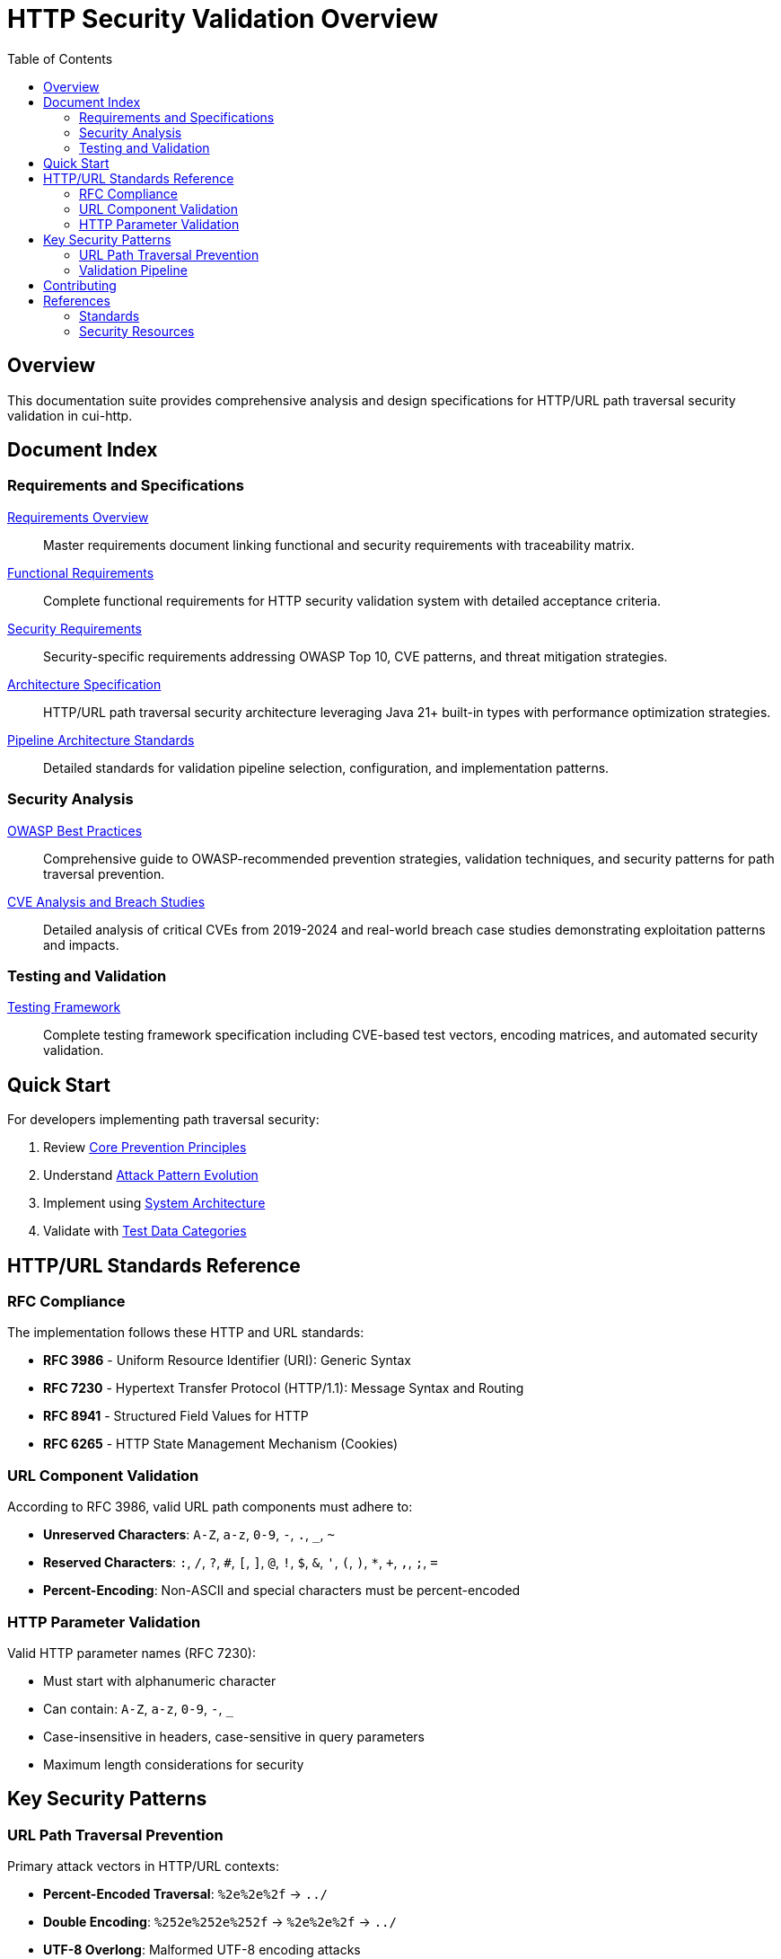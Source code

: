 = HTTP Security Validation Overview
:toc: left
:toclevels: 2
:icons: font

== Overview

This documentation suite provides comprehensive analysis and design specifications for HTTP/URL path traversal security validation in cui-http.


== Document Index

=== Requirements and Specifications

xref:Requirements.adoc[Requirements Overview]::
Master requirements document linking functional and security requirements with traceability matrix.

xref:functional-requirements.adoc[Functional Requirements]::
Complete functional requirements for HTTP security validation system with detailed acceptance criteria.

xref:security-requirements.adoc[Security Requirements]::
Security-specific requirements addressing OWASP Top 10, CVE patterns, and threat mitigation strategies.

xref:specification/specification.adoc[Architecture Specification]::
HTTP/URL path traversal security architecture leveraging Java 21+ built-in types with performance optimization strategies.

xref:specification/pipeline-architecture-standards.adoc[Pipeline Architecture Standards]::
Detailed standards for validation pipeline selection, configuration, and implementation patterns.

=== Security Analysis

xref:analysis/owasp-best-practices.adoc[OWASP Best Practices]::
Comprehensive guide to OWASP-recommended prevention strategies, validation techniques, and security patterns for path traversal prevention.

xref:analysis/cve-analysis.adoc[CVE Analysis and Breach Studies]::
Detailed analysis of critical CVEs from 2019-2024 and real-world breach case studies demonstrating exploitation patterns and impacts.

=== Testing and Validation

xref:specification/testing.adoc[Testing Framework]::
Complete testing framework specification including CVE-based test vectors, encoding matrices, and automated security validation.

== Quick Start

For developers implementing path traversal security:

1. Review xref:analysis/owasp-best-practices.adoc#_core_prevention_principles[Core Prevention Principles]
2. Understand xref:analysis/cve-analysis.adoc#_attack_pattern_evolution[Attack Pattern Evolution]
3. Implement using xref:specification/specification.adoc#_system_architecture[System Architecture]
4. Validate with xref:specification/testing.adoc#_test_data_categories[Test Data Categories]

== HTTP/URL Standards Reference

=== RFC Compliance

The implementation follows these HTTP and URL standards:

* **RFC 3986** - Uniform Resource Identifier (URI): Generic Syntax
* **RFC 7230** - Hypertext Transfer Protocol (HTTP/1.1): Message Syntax and Routing
* **RFC 8941** - Structured Field Values for HTTP
* **RFC 6265** - HTTP State Management Mechanism (Cookies)

=== URL Component Validation

According to RFC 3986, valid URL path components must adhere to:

* **Unreserved Characters**: `A-Z`, `a-z`, `0-9`, `-`, `.`, `_`, `~`
* **Reserved Characters**: `:`, `/`, `?`, `#`, `[`, `]`, `@`, `!`, `$`, `&`, `'`, `(`, `)`, `*`, `+`, `,`, `;`, `=`
* **Percent-Encoding**: Non-ASCII and special characters must be percent-encoded

=== HTTP Parameter Validation

Valid HTTP parameter names (RFC 7230):

* Must start with alphanumeric character
* Can contain: `A-Z`, `a-z`, `0-9`, `-`, `_`
* Case-insensitive in headers, case-sensitive in query parameters
* Maximum length considerations for security

== Key Security Patterns

=== URL Path Traversal Prevention

Primary attack vectors in HTTP/URL contexts:

* **Percent-Encoded Traversal**: `%2e%2e%2f` → `../`
* **Double Encoding**: `%252e%252e%252f` → `%2e%2e%2f` → `../`
* **UTF-8 Overlong**: Malformed UTF-8 encoding attacks
* **HTTP Protocol Mixed Encoding**: Combining URL encoding schemes

=== Validation Pipeline

[source]
----
Input → Decode → Normalize → Validate → Verify → Output
----

Each stage must handle:

* HTTP protocol-layer encoding only (URL encoding, UTF-8, Unicode normalization)
* Platform-specific separators
* Context-aware validation
* Performance optimization

**Architectural Boundary**: Application-layer encodings (HTML entities, JavaScript escapes, Base64) handled by higher layers.


== Contributing

When updating this documentation suite:

1. Maintain cross-references between documents
2. Update this README index when adding new documents  
3. Follow AsciiDoc formatting standards
4. Include RFC references for HTTP/URL standards compliance
5. Focus on HTTP/URL-specific security patterns

== References

=== Standards

* xref:https://www.rfc-editor.org/rfc/rfc3986[RFC 3986 - URI Generic Syntax]
* xref:https://www.rfc-editor.org/rfc/rfc7230[RFC 7230 - HTTP/1.1 Message Syntax]
* xref:https://www.rfc-editor.org/rfc/rfc8941[RFC 8941 - Structured Field Values]

=== Security Resources

* xref:https://owasp.org/www-community/attacks/Path_Traversal[OWASP Path Traversal]
* xref:https://cwe.mitre.org/data/definitions/22.html[CWE-22: Path Traversal]
* xref:https://portswigger.net/web-security/file-path-traversal[PortSwigger Web Security]

